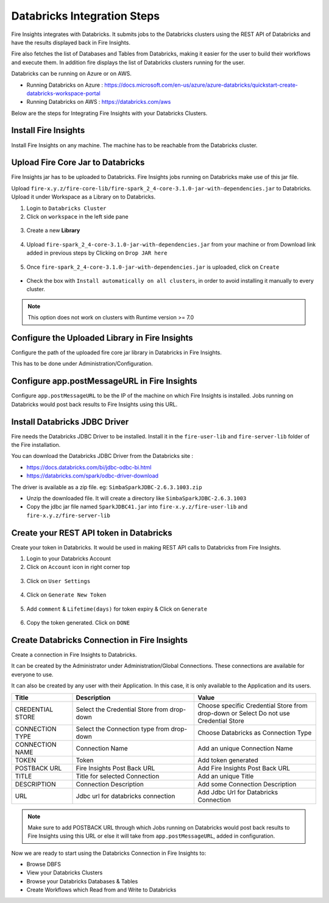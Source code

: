 Databricks Integration Steps
======================

Fire Insights integrates with Databricks. It submits jobs to the Databricks clusters using the REST API of Databricks and have the results displayed back in Fire Insights.

Fire also fetches the list of Databases and Tables from Databricks, making it easier for the user to build their workflows and execute them. In addition fire displays the list of Databricks clusters running for the user.

Databricks can be running on Azure or on AWS.

* Running Databricks on Azure : https://docs.microsoft.com/en-us/azure/azure-databricks/quickstart-create-databricks-workspace-portal
* Running Databricks on AWS : https://databricks.com/aws


Below are the steps for Integrating Fire Insights with your Databricks Clusters.

Install Fire Insights
^^^^^^^^^^^^^^^^

Install Fire Insights on any machine. The machine has to be reachable from the Databricks cluster.

Upload Fire Core Jar to Databricks
^^^^^^^^^^^^^^

Fire Insights jar has to be uploaded to Databricks. Fire Insights jobs running on Databricks make use of this jar file.

Upload ``fire-x.y.z/fire-core-lib/fire-spark_2_4-core-3.1.0-jar-with-dependencies.jar`` to Databricks. Upload it under Workspace as a Library on to Databricks.

1. Login to ``Databricks Cluster``


2. Click on ``workspace`` in the left side pane


.. figure:: ../_assets/configuration/azure_workspace.PNG
   :alt: Databricks
   :width: 40%
   
3. Create a new **Library**

 
.. figure:: ../_assets/configuration/library_create.PNG
   :alt: Databricks
   :width: 40%


4. Upload ``fire-spark_2_4-core-3.1.0-jar-with-dependencies.jar`` from your machine or from Download link added in previous steps by Clicking on ``Drop JAR here``


.. figure:: ../_assets/configuration/uploadlibrary.PNG
   :alt: Databricks
   :width: 40%
   
5. Once ``fire-spark_2_4-core-3.1.0-jar-with-dependencies.jar`` is uploaded, click on ``Create``


.. figure:: ../_assets/configuration/createlibrary.PNG
   :alt: Databricks
   :width: 40%
   
* Check the box with ``Install automatically on all clusters``, in order to avoid installing it manually to every cluster.   

.. figure:: ../_assets/configuration/automatic_install.PNG
   :alt: Databricks
   :width: 40%

.. note::  This option does not work on clusters with Runtime version >= 7.0
   
Configure the Uploaded Library in Fire Insights
^^^^^^^^^^^^^^^

Configure the path of the uploaded fire core jar library in Databricks in Fire Insights.

This has to be done under Administration/Configuration.


.. figure:: ../_assets/configuration/databricks_configuration.PNG
   :alt: Databricks
   :width: 40%
   
   
Configure app.postMessageURL in Fire Insights
^^^^^^^^^^^^^^^^^^^^

Configure ``app.postMessageURL`` to be the IP of the machine on which Fire Insights is installed. Jobs running on Databricks would post back results to Fire Insights using this URL.

.. figure:: ../_assets/configuration/Fireui_postbackurl.PNG
   :alt: Postback URL
   :width: 40%


Install Databricks JDBC Driver
^^^^^^^^^^^^

Fire needs the Databricks JDBC Driver to be installed. Install it in the ``fire-user-lib`` and ``fire-server-lib`` folder of the Fire installation.

You can download the Databricks JDBC Driver from the Databricks site : 

* https://docs.databricks.com/bi/jdbc-odbc-bi.html
* https://databricks.com/spark/odbc-driver-download

The driver is available as a zip file. eg: ``SimbaSparkJDBC-2.6.3.1003.zip``

* Unzip the downloaded file. It will create a directory like ``SimbaSparkJDBC-2.6.3.1003``
* Copy the jdbc jar file named ``SparkJDBC41.jar`` into ``fire-x.y.z/fire-user-lib`` and ``fire-x.y.z/fire-server-lib``


Create your REST API token in Databricks
^^^^^^^^^^^^^^

Create your token in Databricks. It would be used in making REST API calls to Databricks from Fire Insights.

1. Login to your Databricks Account


2. Click on ``Account`` icon in right corner top


.. figure:: ../_assets/configuration/usersetting.PNG
   :alt: Databricks
   :width: 30%
   
3. Click on ``User Settings``


.. figure:: ../_assets/configuration/userset.PNG
   :alt: Databricks
   :width: 30%

4. Click on ``Generate New Token``


.. figure:: ../_assets/configuration/generatetoken.PNG
   :alt: Databricks
   :width: 40%

5. Add ``comment`` & ``Lifetime(days)`` for token expiry & Click on ``Generate``


.. figure:: ../_assets/configuration/token_update.PNG
   :alt: Databricks
   :width: 40%

6. Copy the token generated. Click on ``DONE``


.. figure:: ../_assets/configuration/token_generated.PNG
   :alt: Databricks
   :width: 40%



Create Databricks Connection in Fire Insights
^^^^^^^^^^^^^^

Create a connection in Fire Insights to Databricks. 

It can be created by the Administrator under Administration/Global Connections. These connections are available for everyone to use.

It can also be created by any user with their Application. In this case, it is only available to the Application and its users.

.. list-table:: 
   :widths: 10 20 20
   :header-rows: 1

   * - Title
     - Description
     - Value
   * - CREDENTIAL STORE  
     - Select the Credential Store from drop-down
     - Choose specific Credential Store from drop-down or Select Do not use Credential Store
   * - CONNECTION TYPE 
     - Select the Connection type from drop-down
     - Choose Databricks as Connection Type
   * - CONNECTION NAME
     - Connection Name
     - Add an unique Connection Name
   * - TOKEN 
     - Token
     - Add token generated
   * - POSTBACK URL
     - Fire Insights Post Back URL
     - Add Fire Insights Post Back URL
   * - TITLE 
     - Title for selected Connection
     - Add an unique Title
   * - DESCRIPTION
     - Connection Description
     - Add some Connection Description
   * - URL
     - Jdbc url for databricks connection
     - Add Jdbc Url for Databricks Connection
     

.. figure:: ../_assets/configuration/connection_databricks.PNG
   :alt: Databricks Connection
   :width: 40%

.. note:: Make sure to add POSTBACK URL through which Jobs running on Databricks would post back results to Fire Insights using this URL or else it will take from ``app.postMessageURL``, added in configuration.

Now we are ready to start using the Databricks Connection in Fire Insights to:

* Browse DBFS
* View your Databricks Clusters
* Browse your Databricks Databases & Tables
* Create Workflows which Read from and Write to Databricks

